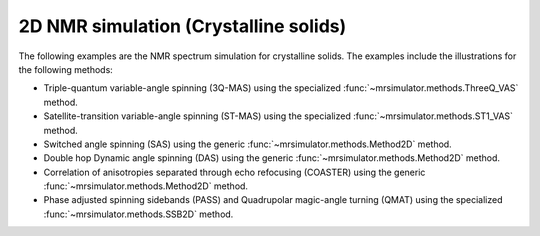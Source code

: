 
2D NMR simulation (Crystalline solids)
--------------------------------------

The following examples are the NMR spectrum simulation for crystalline solids. The
examples include the illustrations for the following methods:

- Triple-quantum variable-angle spinning (3Q-MAS) using the specialized
  :func:`~mrsimulator.methods.ThreeQ_VAS` method.
- Satellite-transition variable-angle spinning (ST-MAS) using the specialized
  :func:`~mrsimulator.methods.ST1_VAS` method.
- Switched angle spinning (SAS) using the generic :func:`~mrsimulator.methods.Method2D` method.
- Double hop Dynamic angle spinning (DAS) using the generic :func:`~mrsimulator.methods.Method2D`
  method.
- Correlation of anisotropies separated through echo refocusing (COASTER) using the generic
  :func:`~mrsimulator.methods.Method2D` method.
- Phase adjusted spinning sidebands (PASS) and Quadrupolar magic-angle turning (QMAT) using the
  specialized :func:`~mrsimulator.methods.SSB2D` method.
